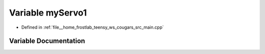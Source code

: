 .. _exhale_variable_main_8cpp_1ac559bc920cd1ad5655c740616594b1b5:

Variable myServo1
=================

- Defined in :ref:`file__home_frostlab_teensy_ws_cougars_src_main.cpp`


Variable Documentation
----------------------


.. doxygenvariable:: myServo1
   :project: CoUGARs